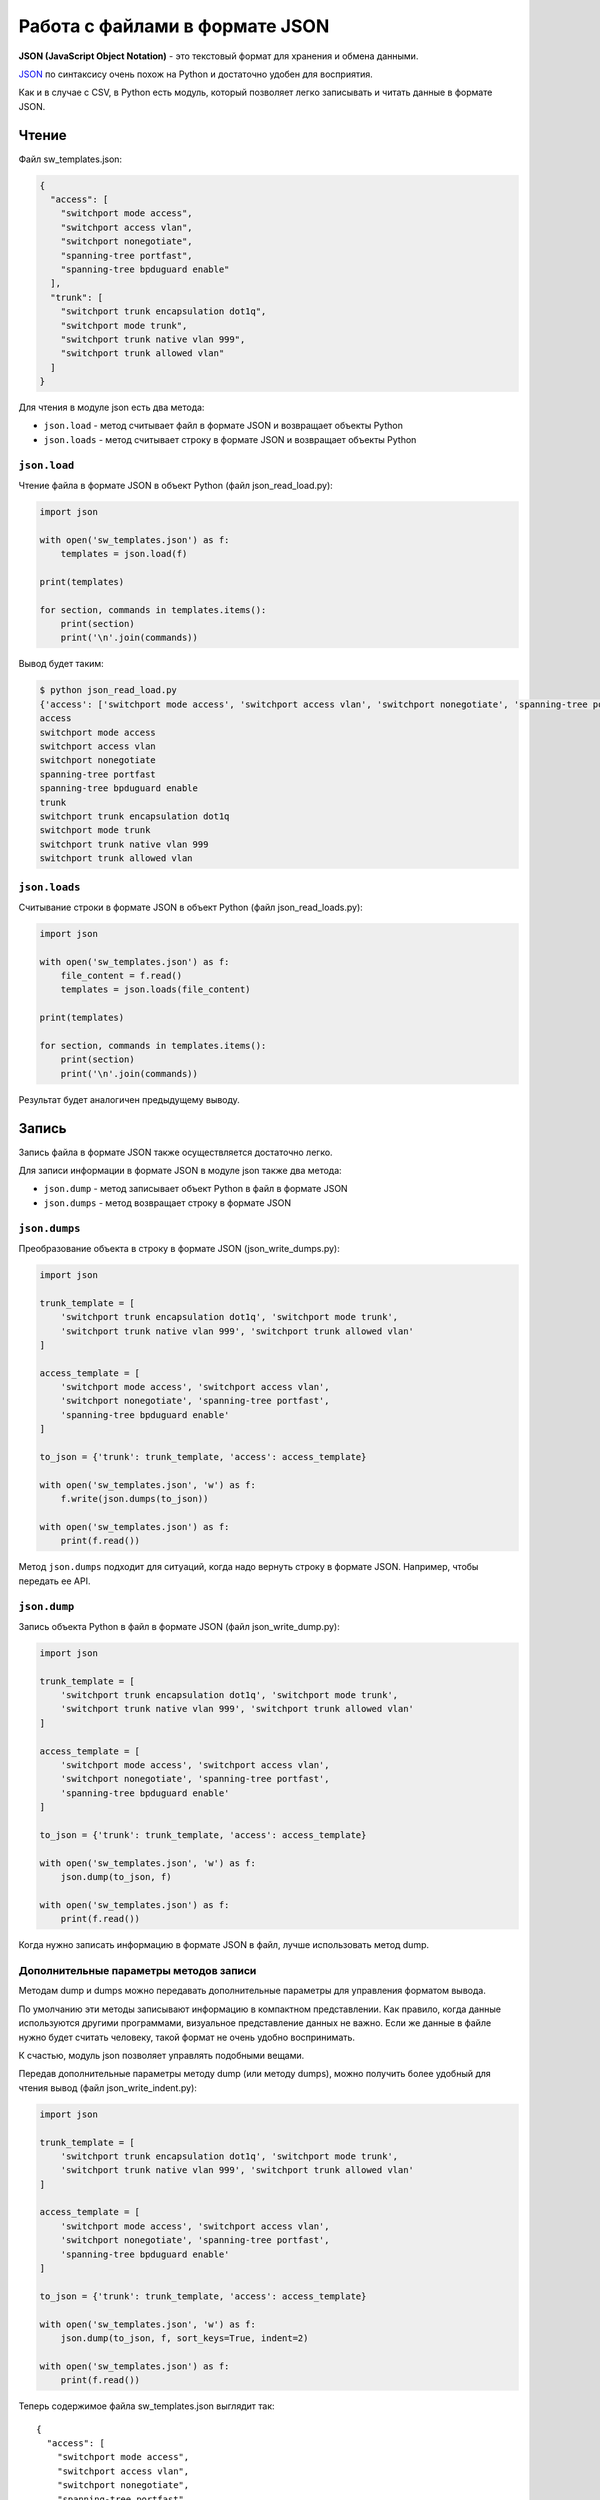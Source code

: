 Работа с файлами в формате JSON
-------------------------------

**JSON (JavaScript Object Notation)** - это текстовый формат для
хранения и обмена данными.

`JSON <https://ru.wikipedia.org/wiki/JSON>`__ по синтаксису очень похож
на Python и достаточно удобен для восприятия.

Как и в случае с CSV, в Python есть модуль, который позволяет легко
записывать и читать данные в формате JSON.

Чтение
~~~~~~

Файл sw_templates.json:

.. code:: json

    {
      "access": [
        "switchport mode access",
        "switchport access vlan",
        "switchport nonegotiate",
        "spanning-tree portfast",
        "spanning-tree bpduguard enable"
      ],
      "trunk": [
        "switchport trunk encapsulation dot1q",
        "switchport mode trunk",
        "switchport trunk native vlan 999",
        "switchport trunk allowed vlan"
      ]
    }

Для чтения в модуле json есть два метода: 

* ``json.load`` - метод считывает файл в формате JSON и возвращает объекты Python 
* ``json.loads`` - метод считывает строку в формате JSON и возвращает объекты Python

``json.load``
^^^^^^^^^^^

Чтение файла в формате JSON в объект Python (файл json_read_load.py):

.. code:: python

    import json

    with open('sw_templates.json') as f:
        templates = json.load(f)

    print(templates)

    for section, commands in templates.items():
        print(section)
        print('\n'.join(commands))

Вывод будет таким:

.. code:: python

    $ python json_read_load.py
    {'access': ['switchport mode access', 'switchport access vlan', 'switchport nonegotiate', 'spanning-tree portfast', 'spanning-tree bpduguard enable'], 'trunk': ['switchport trunk encapsulation dot1q', 'switchport mode trunk', 'switchport trunk native vlan 999', 'switchport trunk allowed vlan']}
    access
    switchport mode access
    switchport access vlan
    switchport nonegotiate
    spanning-tree portfast
    spanning-tree bpduguard enable
    trunk
    switchport trunk encapsulation dot1q
    switchport mode trunk
    switchport trunk native vlan 999
    switchport trunk allowed vlan

``json.loads``
^^^^^^^^^^^^

Считывание строки в формате JSON в объект Python (файл
json_read_loads.py):

.. code:: python

    import json

    with open('sw_templates.json') as f:
        file_content = f.read()
        templates = json.loads(file_content)

    print(templates)

    for section, commands in templates.items():
        print(section)
        print('\n'.join(commands))

Результат будет аналогичен предыдущему выводу.

Запись
~~~~~~

Запись файла в формате JSON также осуществляется достаточно легко.

Для записи информации в формате JSON в модуле json также два метода: 

* ``json.dump`` - метод записывает объект Python в файл в формате JSON 
* ``json.dumps`` - метод возвращает строку в формате JSON

``json.dumps``
^^^^^^^^^^^^

Преобразование объекта в строку в формате JSON (json_write_dumps.py):

.. code:: python

    import json

    trunk_template = [
        'switchport trunk encapsulation dot1q', 'switchport mode trunk',
        'switchport trunk native vlan 999', 'switchport trunk allowed vlan'
    ]

    access_template = [
        'switchport mode access', 'switchport access vlan',
        'switchport nonegotiate', 'spanning-tree portfast',
        'spanning-tree bpduguard enable'
    ]

    to_json = {'trunk': trunk_template, 'access': access_template}

    with open('sw_templates.json', 'w') as f:
        f.write(json.dumps(to_json))

    with open('sw_templates.json') as f:
        print(f.read())


Метод ``json.dumps`` подходит для ситуаций, когда надо вернуть строку в
формате JSON. Например, чтобы передать ее API.

``json.dump``
^^^^^^^^^^^

Запись объекта Python в файл в формате JSON (файл json_write_dump.py):

.. code:: python

    import json

    trunk_template = [
        'switchport trunk encapsulation dot1q', 'switchport mode trunk',
        'switchport trunk native vlan 999', 'switchport trunk allowed vlan'
    ]

    access_template = [
        'switchport mode access', 'switchport access vlan',
        'switchport nonegotiate', 'spanning-tree portfast',
        'spanning-tree bpduguard enable'
    ]

    to_json = {'trunk': trunk_template, 'access': access_template}

    with open('sw_templates.json', 'w') as f:
        json.dump(to_json, f)

    with open('sw_templates.json') as f:
        print(f.read())

Когда нужно записать информацию в формате JSON в файл, лучше
использовать метод dump.

Дополнительные параметры методов записи
^^^^^^^^^^^^^^^^^^^^^^^^^^^^^^^^^^^^^^^

Методам dump и dumps можно передавать дополнительные параметры для
управления форматом вывода.

По умолчанию эти методы записывают информацию в компактном
представлении. Как правило, когда данные используются другими
программами, визуальное представление данных не важно. Если же данные в
файле нужно будет считать человеку, такой формат не очень удобно
воспринимать.

К счастью, модуль json позволяет управлять подобными вещами.

Передав дополнительные параметры методу dump (или методу dumps), можно
получить более удобный для чтения вывод (файл json_write_indent.py):

.. code:: python

    import json

    trunk_template = [
        'switchport trunk encapsulation dot1q', 'switchport mode trunk',
        'switchport trunk native vlan 999', 'switchport trunk allowed vlan'
    ]

    access_template = [
        'switchport mode access', 'switchport access vlan',
        'switchport nonegotiate', 'spanning-tree portfast',
        'spanning-tree bpduguard enable'
    ]

    to_json = {'trunk': trunk_template, 'access': access_template}

    with open('sw_templates.json', 'w') as f:
        json.dump(to_json, f, sort_keys=True, indent=2)

    with open('sw_templates.json') as f:
        print(f.read())

Теперь содержимое файла sw_templates.json выглядит так:

::

    {
      "access": [
        "switchport mode access",
        "switchport access vlan",
        "switchport nonegotiate",
        "spanning-tree portfast",
        "spanning-tree bpduguard enable"
      ],
      "trunk": [
        "switchport trunk encapsulation dot1q",
        "switchport mode trunk",
        "switchport trunk native vlan 999",
        "switchport trunk allowed vlan"
      ]
    }

Изменение типа данных
^^^^^^^^^^^^^^^^^^^^^

Еще один важный аспект преобразования данных в формат JSON: данные не
всегда будут того же типа, что исходные данные в Python.

Например, кортежи при записи в JSON превращаются в списки:

.. code:: python

    In [1]: import json

    In [2]: trunk_template = ('switchport trunk encapsulation dot1q',
       ...:                   'switchport mode trunk',
       ...:                   'switchport trunk native vlan 999',
       ...:                   'switchport trunk allowed vlan')

    In [3]: print(type(trunk_template))
    <class 'tuple'>

    In [4]: with open('trunk_template.json', 'w') as f:
       ...:     json.dump(trunk_template, f, sort_keys=True, indent=2)
       ...:

    In [5]: cat trunk_template.json
    [
      "switchport trunk encapsulation dot1q",
      "switchport mode trunk",
      "switchport trunk native vlan 999",
      "switchport trunk allowed vlan"
    ]
    In [6]: templates = json.load(open('trunk_template.json'))

    In [7]: type(templates)
    Out[7]: list

    In [8]: print(templates)
    ['switchport trunk encapsulation dot1q', 'switchport mode trunk', 'switchport trunk native vlan 999', 'switchport trunk allowed vlan']

Так происходит из-за того, что в JSON используются другие типы данных и
не для всех типов данных Python есть соответствия.

Таблица конвертации данных Python в JSON:

+---------------+----------+
| Python        | JSON     |
+===============+==========+
| dict          | object   |
+---------------+----------+
| list, tuple   | array    |
+---------------+----------+
| str           | string   |
+---------------+----------+
| int, float    | number   |
+---------------+----------+
| True          | true     |
+---------------+----------+
| False         | false    |
+---------------+----------+
| None          | null     |
+---------------+----------+

Таблица конвертации JSON в данные Python:

+-----------------+----------+
| JSON            | Python   |
+=================+==========+
| object          | dict     |
+-----------------+----------+
| array           | list     |
+-----------------+----------+
| string          | str      |
+-----------------+----------+
| number (int)    | int      |
+-----------------+----------+
| number (real)   | float    |
+-----------------+----------+
| true            | True     |
+-----------------+----------+
| false           | False    |
+-----------------+----------+
| null            | None     |
+-----------------+----------+

Ограничение по типам данных
^^^^^^^^^^^^^^^^^^^^^^^^^^^

В формат JSON нельзя записать словарь, у которого ключи - кортежи:

.. code:: python

    In [23]: to_json = {('trunk', 'cisco'): trunk_template, 'access': access_template}

    In [24]: with open('sw_templates.json', 'w') as f:
        ...:     json.dump(to_json, f)
        ...:
    ...
    TypeError: key ('trunk', 'cisco') is not a string

С помощью дополнительного параметра можно игнорировать подобные
ключи:

.. code:: python

    In [25]: to_json = {('trunk', 'cisco'): trunk_template, 'access': access_template}

    In [26]: with open('sw_templates.json', 'w') as f:
        ...:     json.dump(to_json, f, skipkeys=True)
        ...:
        ...:

    In [27]: cat sw_templates.json
    {"access": ["switchport mode access", "switchport access vlan", "switchport nonegotiate", "spanning-tree portfast", "spanning-tree bpduguard enable"]}

Кроме того, в JSON ключами словаря могут быть только строки. Но, если в
словаре Python использовались числа, ошибки не будет. Вместо этого
выполнится конвертация чисел в строки:

.. code:: python

    In [28]: d = {1: 100, 2: 200}

    In [29]: json.dumps(d)
    Out[29]: '{"1": 100, "2": 200}'

